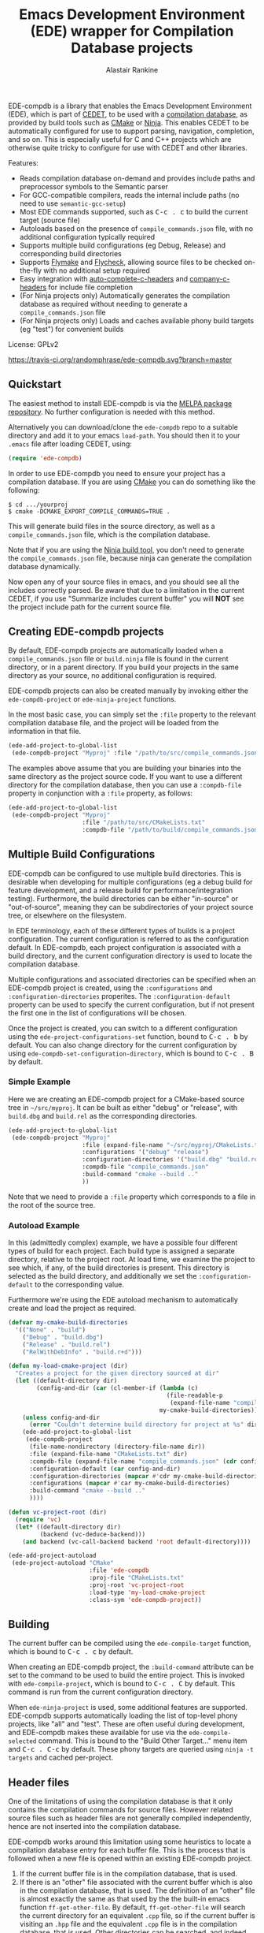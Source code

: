 #+TITLE: Emacs Development Environment (EDE) wrapper for Compilation Database projects
#+AUTHOR: Alastair Rankine
#+EMAIL: alastair@girtby.net

EDE-compdb is a library that enables the Emacs Development Environment (EDE), which is part of [[http://cedet.sourceforge.net/][CEDET]], to be used with a [[http://clang.llvm.org/docs/JSONCompilationDatabase.html][compilation database]], as provided by build tools such as [[http://www.cmake.org][CMake]] or [[http://martine.github.io/ninja/][Ninja]]. This enables CEDET to be automatically configured for use to support parsing, navigation, completion, and so on. This is especially useful for C and C++ projects which are otherwise quite tricky to configure for use with CEDET and other libraries.

Features:
- Reads compilation database on-demand and provides include paths and preprocessor symbols to the Semantic parser
- For GCC-compatible compilers, reads the internal include paths (no need to use ~semantic-gcc-setup~)
- Most EDE commands supported, such as @@html:<kbd>@@C-c . c@@html:</kbd>@@ to build the current target (source file)
- Autoloads based on the presence of ~compile_commands.json~ file, with no additional configuration typically required
- Supports multiple build configurations (eg Debug, Release) and corresponding build directories
- Supports [[http://www.illusori.co.uk/projects/emacs-flymake/][Flymake]] and [[https://github.com/flycheck/flycheck][Flycheck]], allowing source files to be checked on-the-fly with no additional setup required
- Easy integration with [[https://github.com/mooz/auto-complete-c-headers][auto-complete-c-headers]] and [[https://github.com/randomphrase/company-c-headers][company-c-headers]] for include file completion
- (For Ninja projects only) Automatically generates the compilation database as required without needing to generate a ~compile_commands.json~ file
- (For Ninja projects only) Loads and caches available phony build targets (eg "test") for convenient builds

License: GPLv2

[[https://travis-ci.org/randomphrase/ede-compdb][https://travis-ci.org/randomphrase/ede-compdb.svg?branch=master]] [[https://coveralls.io/r/randomphrase/ede-compdb][https://img.shields.io/coveralls/randomphrase/ede-compdb.svg]]

** Quickstart

The easiest method to install EDE-compdb is via the [[http://melpa.milkbox.net/][MELPA package repository]]. No further configuration is needed with this method.

Alternatively you can download/clone the ~ede-compdb~ repo to a suitable directory and add it to your emacs ~load-path~. You should then it to your ~.emacs~ file after loading CEDET, using:

#+BEGIN_SRC emacs-lisp
  (require 'ede-compdb)
#+END_SRC

In order to use EDE-compdb you need to ensure your project has a compilation database. If you are using [[http://www.cmake.org][CMake]] you can do something like the following:

#+BEGIN_EXAMPLE
$ cd .../yourproj
$ cmake -DCMAKE_EXPORT_COMPILE_COMMANDS=TRUE .
#+END_EXAMPLE

This will generate build files in the source directory, as well as a ~compile_commands.json~ file, which is the compilation database.

Note that if you are using the [[http://martine.github.io/ninja/][Ninja build tool]], you don't need to generate the ~compile_commands.json~ file, because ninja can generate the compilation database dynamically.

Now open any of your source files in emacs, and you should see all the includes correctly parsed. Be aware that due to a limitation in the current CEDET, if you use "Summarize includes current buffer" you will *NOT* see the project include path for the current source file.

** Creating EDE-compdb projects

By default, EDE-compdb projects are automatically loaded when a ~compile_commands.json~ file or ~build.ninja~ file is found in the current directory, or in a parent directory. If you build your projects in the same directory as your source, no additional configuration is required.

EDE-compdb projects can also be created manually by invoking either the =ede-compdb-project= or =ede-ninja-project= functions.

In the most basic case, you can simply set the =:file= property to the relevant compilation database file, and the project will be loaded from the information in that file.

#+BEGIN_SRC emacs-lisp
  (ede-add-project-to-global-list
   (ede-compdb-project "Myproj" :file "/path/to/src/compile_commands.json"))
#+END_SRC

The examples above assume that you are building your binaries into the same directory as the project source code. If you want to use a different directory for the compilation database, then you can use a =:compdb-file= property in conjunction with a =:file= property, as follows:

#+BEGIN_SRC emacs-lisp
  (ede-add-project-to-global-list
   (ede-compdb-project "Myproj"
                       :file "/path/to/src/CMakeLists.txt"
                       :compdb-file "/path/to/build/compile_commands.json"))
#+END_SRC

** Multiple Build Configurations

EDE-compdb can be configured to use multiple build directories. This is desirable when developing for multiple configurations (eg a debug build for feature development, and a release build for performance/integration testing). Furthermore, the build directories can be either "in-source" or "out-of-source", meaning they can be subdirectories of your project source tree, or elsewhere on the filesystem.

In EDE terminology, each of these different types of builds is a project configuration. The current configuration is referred to as the configuration default. In EDE-compdb, each project configuration is associated with a build directory, and the current configuration directory is used to locate the compilation database.

Multiple configurations and associated directories can be specified when an EDE-compdb project is created, using the =:configurations= and =:configuration-directories= properites. The =:configuration-default= property can be used to specify the current configuration, but if not present the first one in the list of configurations will be chosen.

Once the project is created, you can switch to a different configuration using the =ede-project-configurations-set= function, bound to @@html:<kbd>@@C-c . b@@html:</kbd>@@ by default. You can also change directory for the current configuration by using =ede-compdb-set-configuration-directory=, which is bound to @@html:<kbd>@@C-c . B@@html:</kbd>@@ by default.

*** Simple Example

Here we are creating an EDE-compdb project for a CMake-based source tree in =~/src/myproj=. It can be built as either "debug" or "release", with =build.dbg= and =build.rel= as the corresponding directories.

#+BEGIN_SRC emacs-lisp
  (ede-add-project-to-global-list
   (ede-compdb-project "Myproj"
                       :file (expand-file-name "~/src/myproj/CMakeLists.txt")
                       :configurations '("debug" "release")
                       :configuration-directories '("build.dbg" "build.rel")
                       :compdb-file "compile_commands.json"
                       :build-command "cmake --build .."
                       ))
#+END_SRC

Note that we need to provide a =:file= property which corresponds to a file in the root of the source tree.

*** Autoload Example

In this (admittedly complex) example, we have a possible four different types of build for each project. Each build type is assigned a separate directory, relative to the project root. At load time, we examine the project to see which, if any, of the build directories is present. This directory is selected as the build directory, and additionally we set the ~:configuration-default~ to the corresponding value.

Furthermore we're using the EDE autoload mechanism to automatically create and load the project as required.

#+BEGIN_SRC emacs-lisp
  (defvar my-cmake-build-directories
    '(("None" . "build")
      ("Debug" . "build.dbg")
      ("Release" . "build.rel")
      ("RelWithDebInfo" . "build.r+d")))

  (defun my-load-cmake-project (dir)
    "Creates a project for the given directory sourced at dir"
    (let ((default-directory dir)
          (config-and-dir (car (cl-member-if (lambda (c)
                                               (file-readable-p
                                                (expand-file-name "compile_commands.json" (cdr c))))
                                             my-cmake-build-directories))))
      (unless config-and-dir
        (error "Couldn't determine build directory for project at %s" dir))
      (ede-add-project-to-global-list
       (ede-compdb-project
        (file-name-nondirectory (directory-file-name dir))
        :file (expand-file-name "CMakeLists.txt" dir)
        :compdb-file (expand-file-name "compile_commands.json" (cdr config-and-dir))
        :configuration-default (car config-and-dir)
        :configuration-directories (mapcar #'cdr my-cmake-build-directories)
        :configurations (mapcar #'car my-cmake-build-directories)
        :build-command "cmake --build .."
        ))))

  (defun vc-project-root (dir)
    (require 'vc)
    (let* ((default-directory dir)
           (backend (vc-deduce-backend)))
      (and backend (vc-call-backend backend 'root default-directory))))

  (ede-add-project-autoload
   (ede-project-autoload "CMake"
                         :file 'ede-compdb
                         :proj-file "CMakeLists.txt"
                         :proj-root 'vc-project-root
                         :load-type 'my-load-cmake-project
                         :class-sym 'ede-compdb-project))
#+END_SRC

** Building

The current buffer can be compiled using the =ede-compile-target= function, which is bound to @@html:<kbd>@@C-c . c@@html:</kbd>@@ by default.

When creating an EDE-compdb project, the ~:build-command~ attribute can be set to the command to be used to build the entire project. This is invoked with =ede-compile-project=, which is bound to @@html:<kbd>@@C-c . C@@html:</kbd>@@ by default. This command is run from the current configuration directory.

When =ede-ninja-project= is used, some additional features are supported. EDE-compdb supports automatically loading the list of top-level phony projects, like "all" and "test". These are often useful during development, and EDE-compdb makes these available for use via the =ede-compile-selected= command. This is bound to the "Build Other Target..." menu item and @@html:<kbd>@@C-c . C-c@@html:</kbd>@@ by default. These phony targets are queried using ~ninja -t targets~ and cached per-project.

** Header files

One of the limitations of using the compilation database is that it only contains the compilation commands for source files. However related source files such as header files are not generally compiled independently, hence are not inserted into the compilation database.

EDE-compdb works around this limitation using some heuristics to locate a compilation database entry for each buffer file. This is the process that is followed when a new file is opened within an existing EDE-compdb project.

1. If the current buffer file is in the compilation database, that is used.
2. If there is an "other" file associated with the current buffer which is also in the compilation database, that is used. The definition of an "other" file is almost exactly the same as that used by the the built-in emacs function =ff-get-other-file=. By default, =ff-get-other-file= will search the current directory for an equivalent ~.cpp~ file, so if the current buffer is visiting an ~.hpp~ file and the equivalent ~.cpp~ file is in the compilation database, that is used. Other directories can be searched, and indeed custom functions can be provided to search for arbitary files.
3. Otherwise the compilation database is searched, and the entry which has the longest common prefix with the current buffer file is used. So for example if you are visiting ~src/bar.hpp~, and there is an entry for ~src/foo.cpp~, this will be used in preference to ~main.cpp~.

This technique ensures that every header file should be matched to a compilation database entry. To see the compilation database entry for a given header file, just compile it! (See Building above).

** Compilation Database

A [[http://clang.llvm.org/docs/JSONCompilationDatabase.html][compilation database]] provides a way for tools to get access to the compilation commands that are to be executed for a given source file. The following is an example of a compilation database entry:

#+BEGIN_SRC js
  {
      "directory": "/home/user/llvm/build",
      "command": "/usr/bin/clang++ -Irelative -DSOMEDEF=\"With spaces, quotes and \\-es.\" -c -o file.o file.cc",
      "file": "file.cc"
  },
#+END_SRC

This information is very useful for tools like CEDET, as it enables the tool to unambiguously determine the include paths and preprocessor definitions for C and C++ source files. This information is otherwise quite difficult to determine automatically, and most current tools typically require it to be provided redundantly (eg once in the build tool input file and again in an EDE project).

When CEDET is able to use the information in a compilation database, it significantly simplifies the configuration and setup of a typical C/C++ project, and possibly helps with other languages/projects. Furthermore it helps to improve the accuracy of the parser and provide many other benefits besides.

So how is the compilation database generated? Several methods are possible:

- For CMake-based projects using the GNU Make build tool, there is the ~CMAKE_EXPORT_COMPILE_COMMANDS~ option (described above) which tells CMake to write out a ~compile_commands.json~ file along with the generated Makefiles in the build directory. This file contains the entire compilation database for the project.
- For projects using the [[http://martine.github.io/ninja/][Ninja build tool]], the compilation database can be generated on-demand using the ~-t compdb~ command.
- The [[https://github.com/rizsotto/Bear][Build EAR]] (Bear) tool can generate a compilation database from any build system by sniffing the compiler commands as they are executed.

Use of the compilation database is becoming more and more common, particularly for those projects using the clang toolset.

** Rescanning the Compilation Database

EDE-compdb will rescan the compilation database when the =ede-rescan-toplevel= function (bound to @@html:<kbd>@@C-c . g@@html:</kbd>@@ by default) is invoked.

Typically this should not be needed, because EDE-compdb detects when the compilation database has changed, and rescans it. Changes are detected by examining the size and modification date/time for the relevant file in the current build directory, which is the one specified by the =:compdb-file= slot. Generally this is set to ~compile_commands.json~ for regular EDE-compdb projects, and ~build.ninja~ for Ninja projects.

Note that changing build directories will often cause the compilation database to be rescanned, as it generally represents a detected change in size or modification date/time of the =:compdb-file=.

Each time the compilation database is rescanned, open buffers are updated to reference the corresponding compilation database entry, as described in the process above.

The hook =ede-compdb-project-rescan-hook= is called for every open buffer after the compilation database is rescanned.

** Integration with Other Packages

With a small amount of customization, EDE-compdb can integrate with other packages to provide many additional benefits.

*** Flymake Support

The ~ede-compdb-flymake-init~ function is suitable for use with [[http://www.illusori.co.uk/projects/emacs-flymake/][flymake-mode]], which enables on-the-fly compilation checking of the current buffer. To configure it, simply add the following to your emacs init file:

#+BEGIN_SRC emacs-lisp
(require 'flymake)
(setq flymake-allowed-file-name-masks
      (cons '("\\.[ch]pp$" ede-compdb-flymake-init)
            flymake-allowed-file-name-masks))

(add-hook 'find-file-hook 'flymake-find-file-hook)
#+END_SRC

This will enable the use of flymake for all ~.cpp~ and ~.hpp~ files. Header files are supported, as long as a matching source file can be located, as described above.

*** Flycheck Support

The standard clang and gcc checkers can be automatically configured using EDE-compdb. Currently there is no init function but the following example should be sufficient for most needs.

#+BEGIN_SRC emacs-lisp
(require 'flycheck)

;; TODO: load lazily...
(require 'ede-compdb)

(defun flycheck-compdb-setup ()
  (when (and ede-object (oref ede-object compilation))
    (let* ((comp (oref ede-object compilation))
           (cmd (get-command-line comp)))

      ;; Configure flycheck clang checker.
      ;; TODO: configure gcc checker also
      (when (string-match " -std=\\([^ ]+\\)" cmd)
        (setq-local flycheck-clang-language-standard (match-string 1 cmd)))
      (when (string-match " -stdlib=\\([^ ]+\\)" cmd)
        (setq-local flycheck-clang-standard-library (match-string 1 cmd)))
      (when (string-match " -fms-extensions " cmd)
        (setq-local flycheck-clang-ms-extensions t))
      (when (string-match " -fno-exceptions " cmd)
        (setq-local flycheck-clang-no-exceptions t))
      (when (string-match " -fno-rtti " cmd)
        (setq-local flycheck-clang-no-rtti t))
      (when (string-match " -fblocks " cmd)
        (setq-local flycheck-clang-blocks t))
      (setq-local flycheck-clang-includes (get-includes comp))
      (setq-local flycheck-clang-definitions (get-defines comp))
      (setq-local flycheck-clang-include-path (get-include-path comp t))
      )))

(add-hook 'ede-compdb-project-rescan-hook #'flycheck-compdb-setup)
(add-hook 'ede-minor-mode-hook #'flycheck-compdb-setup)

(add-hook 'after-init-hook #'global-flycheck-mode)
#+END_SRC

Basically the idea is to populate the relevant flycheck variables from the current compilation database entry. The example above will work for the clang checker, and it can be trivially extended to work with the gcc and other checkers which rely on similar information.

*** auto-complete-c-headers

The [[https://github.com/mooz/auto-complete-c-headers][auto-complete-c-headers]] package provides auto-completion for C and C++ header files using the [[http://auto-complete.org/][auto-complete]] library. To do this successfully, it needs to know the current include directories. EDE-compdb can be configured to provide this information, as in the following example:

#+BEGIN_SRC emacs-lisp
(add-hook 'ede-minor-mode-hook (lambda ()
    (setq achead:get-include-directories-function 'ede-object-system-include-path)))
#+END_SRC

*** company-c-headers

The [[https://github.com/randomphrase/company-c-headers][company-c-headers]] package provides auto-completion for C and C++ header files using the [[http://company-mode.github.io/][company-mode]] library. It can be configured similarly to the above package:

#+BEGIN_SRC emacs-lisp
(add-hook 'ede-minor-mode-hook (lambda ()
    (setq company-c-headers-path-system 'ede-object-system-include-path)))
#+END_SRC

** Troubleshooting

Unfortunately there is too much variation between build systems to accomodate all of them with sensible defaults, and so you may find that EDE-compdb doesn't work as intended. Here are a few steps you can take to investigate problems.

1. When opening a source file, you should first check that the include paths are set correctly for your project. To do this, you can use the "Show include summary" mouse menu item, or @@html:<kbd>@@M-x semantic-decoration-all-include-summary@@html:</kbd>@@. This should tell you whether or not the include paths are being correctly read from the compilation database.

2. Check the contents of your ~*compdb: projname*~ buffer (where ~projname~ is the name of your project). This should contain the compilation database for your project, in JSON format. If the buffer is not strictly JSON formatted, then it cannot be parsed by EDE-compdb. In particular, look for spurious output at the start or end of the buffer.

3. For Ninja projects, you may need to customise the project for certain build rules. These are generally specific to the generator, and hence there are no good defaults. Generally you should ensure that the output of ~ninja -t compdb RULENAME~ produces JSON-formatted compilation database, where ~RULENAME~ is a compilation database rule. Check your generated =build.ninja= file for rule names if you don't know what to use here. Once you have determined the correct build rule names, you can use them in your project by providing the ~:build-rules~ argument, for example:

#+BEGIN_SRC emacs-lisp
(ede-ninja-project projname
   :file projfile
   :compdb-file compdb-file
   :build-rules '("icc14.0.3_cxx" "gcc4.8.3_cxx")
   )
#+END_SRC

** Development

There is an ert test suite which uses a sample CMake project, with a temporary directory as a build directory. CMake, Ninja and a C++ compiler are required to run these tests successfully.

To run the tests, you need to install [[http://cask.github.io][Cask]], and use =make test=.

** Current limitations/TODOs/Wishlist:

- As stated above, if you use "Summarize includes current buffer" you will *NOT* see the system include path for the buffer. The reason is that the include path is set on the target, and not on the project. However, the summarize function only prints out the system include path for the project, and not the target. You can of course use ~(ede-system-include-path ede-object)~ to check the include path instead.

- EDE-compdb only does very basic parsing of the GCC (or compatible) command line options, and doesn't support any of the more esoteric GCC-specfic ones such as "-imacros", "-idirafter", "-iprefix", etc.

- Currently uses the json module for loading the compilation database. This can be slow for large projects. We should either speed it up, or somehow defer the work so that it is scheduled it idle time.

- Full Ninja target heirarchy parsing. Basically we can use the ninja -t targets tool to query the target heirarchy. We would need to insert the source targets into the heirarchy at the right locations.

- Support Debug/Run target. This doesn't really make sense for an individual source file, but we should be able to prompt for or guess (as per the previous point) the appropriate executable.

- Automated setup of build directory. Given a compdb generator (eg cmake) we should be able to automate the setup of a new build directory. Ideally this would work for a new source tree.
